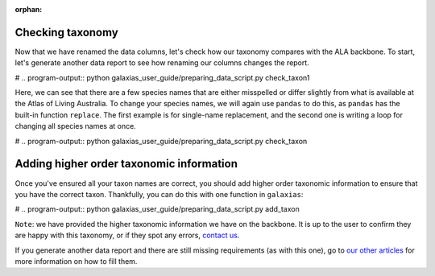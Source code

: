 :orphan:

Checking taxonomy
--------------------------------

Now that we have renamed the data columns, let's check how our taxonomy compares with the ALA backbone.  To start,
let's generate another data report to see how renaming our columns changes the report.

.. prompt:: python

    >>> my_dwca.generate_data_report()

# .. program-output:: python galaxias_user_guide/preparing_data_script.py check_taxon1

Here, we can see that there are a few species names that are either misspelled or differ slightly from what is 
available at the Atlas of Living Australia.  To change your species names, we will again use ``pandas`` to do 
this, as ``pandas`` has the built-in function ``replace``.  The first example is for single-name replacement, and 
the second one is writing a loop for changing all species names at once.

.. prompt:: python

    >>> # example single change
    >>> my_dwca.occurrences['scientificName'] = self.occurrences['scientificName'].replace(regex="Acacia murayana", value="Acacia murrayana")
    >>> 
    >>> # example multiple changes
    >>> name_changes = {
    ...     "Eucalyptus camaldulensis var. obtusa": "Eucalyptus camaldulensis subsp. obtusa",
    ...     "Acacia murayana": "Acacia murrayana",
    ...     "Eucalyptus sclerophylla": "Eucalyptus racemosa"
    ... }
    >>> for name in name_changes:
    ...     my_dwca.occurrences['scientificName'] = self.occurrences['scientificName'].replace(regex=name, value=name_changes[name])
    ... 
    >>> my_dwca.occurrences

# .. program-output:: python galaxias_user_guide/preparing_data_script.py check_taxon

Adding higher order taxonomic information
---------------------------------------------

Once you've ensured all your taxon names are correct, you should add higher order taxonomic information to
ensure that you have the correct taxon.  Thankfully, you can do this with one function in ``galaxias``:

.. prompt:: python

    >>> my_dwca.add_taxonomic_information()
    >>> my_dwca.occurrences.head()

# .. program-output:: python galaxias_user_guide/preparing_data_script.py add_taxon

``Note``: we have provided the higher taxonomic information we have on the backbone.  It is up to the 
user to confirm they are happy with this taxonomy, or if they spot any errors, 
`contact us <mailto:support@ala.org.au>`_.

If you generate another data report and there are still missing requirements (as with this one), go to 
`our other articles <../preparing_data.html>`_ for more information on how to fill them.
